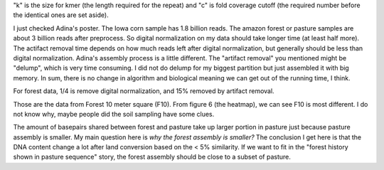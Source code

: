 .. Jiarong, Very nice to get this assembly done on BIG data, even though it seems still hugely diverse and most unassembled.  I have a few questions:

.. What is the k and c for digital normalization. I know one number is the required number before the identical ones are set aside, but which and what is the other number? the length required for the repeat?

"k" is the size for kmer (the length required for the repeat) and "c" is fold coverage cutoff (the required number before the identical ones are set aside).

.. The distribution of cpu time seems different than Adina had for the Great Prairie, i.e. she had much less for digital normalization and much more for artifact removal. Is this due to improvements in the algorithms, data size or does it have some biological meaning?

I just checked Adina's poster. The Iowa corn sample has 1.8 billion reads. The amazon forest or pasture samples are about 3 billion reads after preprocess. So digital normalization on my data should take longer time (at least half more). The actifact removal time depends on how much reads left after digital normalization, but generally should be less than digital normalization. Adina's assembly process is a little different. The "artifact removal" you mentioned might be "delump", which is very time consuming. I did not do delump for my biggest partition but just assembled it with big memory. In sum, there is no change in algorithm and biological meaning we can get out of the running time, I think.


.. How much data was removed with the artifact removal, and with the remaining was the portion assembled the same as for the non-lump?

For forest data, 1/4 is remove digital normalization, and 15% removed by artifact removal.

.. Why the big hump in the forest saturation curve after 1.5. Which sample is it, #6,7,8?  Maybe there is something about the sites that can explain it?

Those are the data from Forest 10 meter square (F10). From figure 6 (the heatmap), we can see F10 is most different. I do not know why, maybe people did the soil sampling have some clues.

.. So 9.3% of the forest contigs were covered by pasture ones, and 3.5% of the forest bp covered by ones from pasture? So more of forest history is seem in pasture sequence? though the overall amount is  very low. For contig coverage, how long and how perfect is the match requirement?

The amount of basepairs shared between forest and pasture take up larger portion in pasture just because pasture assembly is smaller. My main question here is *why the forest assembly is smaller?* The conclusion I get here is that the DNA content change a lot after land conversion based on the < 5% similarity. If we want to fit in the "forest history shown in pasture sequence" story, the forest assembly should be close to a subset of pasture.

.. Since pasture sequences have more in common ninth each other, why does the forest heat map show more darker blue? Are their very dominant sequences more in common, and that is not apparent in Fig. 5  because it merges with the left axis? Or?

.. The MG-RAST for 800bp should be more useful, at least than for using if for the short reads as is often done, It will be interesting thought to see how much beyond housekeeping is seen?? Also  to see if genes of unknown taxa are common with each other (hence dominant clades though unknown taxa).
